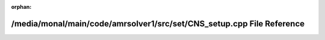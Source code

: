 .. meta::88ff542a3e0b162046faa1934e8aa33820b5cbf0c462e308bb1c799e197ad876f519fd58fdfaa1c34c7146fce2fb221946ad8f9a8682fccf1580e5ea22baf605

:orphan:

.. title:: AMR solver: /media/monal/main/code/amrsolver1/src/set/CNS_setup.cpp File Reference

/media/monal/main/code/amrsolver1/src/set/CNS\_setup.cpp File Reference
=======================================================================

.. container:: doxygen-content

   
   .. raw:: html
     :file: CNS__setup_8cpp.html

